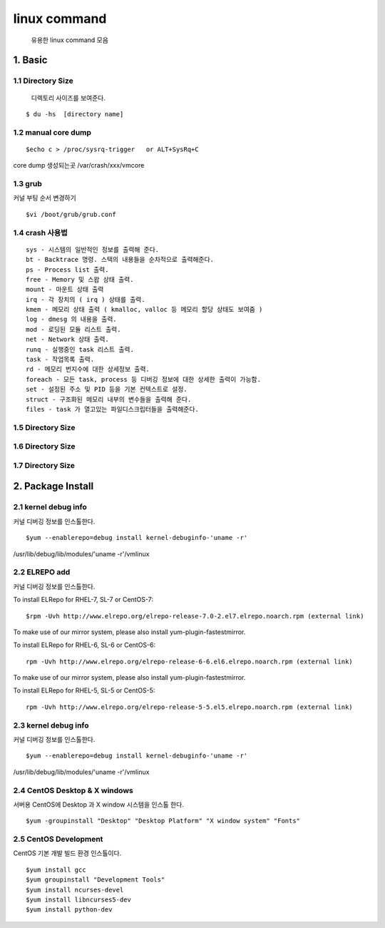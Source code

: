 linux command
===================================

   유용한 linux command 모음



1. Basic
------------------------

1.1 Directory Size
~~~~~~~~~~~~~~~~~~~~~~~~~~~~~

  디렉토리 사이즈를 보여준다.

::

    $ du -hs  [directory name]


1.2 manual core dump
~~~~~~~~~~~~~~~~~~~~~~~~~~~~~

::

    $echo c > /proc/sysrq-trigger   or ALT+SysRq+C

core dump 생성되는곳
/var/crash/xxx/vmcore


1.3 grub
~~~~~~~~~~~~~~~~~~~~~~~~~~~~~

커널 부팅 순서 변경하기

::

    $vi /boot/grub/grub.conf



1.4 crash 사용법
~~~~~~~~~~~~~~~~~~~~~~~~~~~~~

::

    sys - 시스템의 일반적인 정보를 출력해 준다.
    bt - Backtrace 명령. 스택의 내용들을 순차적으로 출력해준다.
    ps - Process list 출력.
    free - Memory 및 스왑 상태 출력.
    mount - 마운트 상태 출력
    irq - 각 장치의 ( irq ) 상태를 출력.
    kmem - 메모리 상태 출력 ( kmalloc, valloc 등 메모리 할당 상태도 보여줌 )
    log - dmesg 의 내용을 출력.
    mod - 로딩된 모듈 리스트 출력.
    net - Network 상태 출력.
    runq - 실행중인 task 리스트 출력.
    task - 작업목록 출력.
    rd - 메모리 번지수에 대한 상세정보 출력.
    foreach - 모든 task, process 등 디버깅 정보에 대한 상세한 출력이 가능함.
    set - 설정된 주소 및 PID 등을 기본 컨텍스트로 설정.
    struct - 구조화된 메모리 내부의 변수들을 출력해 준다.
    files - task 가 열고있는 파일디스크립터들을 출력해준다.


1.5 Directory Size
~~~~~~~~~~~~~~~~~~~~~~~~~~~~~



1.6 Directory Size
~~~~~~~~~~~~~~~~~~~~~~~~~~~~~



1.7 Directory Size
~~~~~~~~~~~~~~~~~~~~~~~~~~~~~


2. Package Install
--------------------------------

2.1  kernel debug info
~~~~~~~~~~~~~~~~~~~~~~~~~~~~~

커널 디버깅 정보를 인스톨한다.

::

    $yum --enablerepo=debug install kernel-debuginfo-'uname -r'


/usr/lib/debug/lib/modules/'uname -r'/vmlinux


2.2  ELREPO  add
~~~~~~~~~~~~~~~~~~~~~~~~~~~~~

커널 디버깅 정보를 인스톨한다.


To install ELRepo for RHEL-7, SL-7 or CentOS-7:
::

    $rpm -Uvh http://www.elrepo.org/elrepo-release-7.0-2.el7.elrepo.noarch.rpm (external link)

To make use of our mirror system, please also install yum-plugin-fastestmirror.

To install ELRepo for RHEL-6, SL-6 or CentOS-6:

::

    rpm -Uvh http://www.elrepo.org/elrepo-release-6-6.el6.elrepo.noarch.rpm (external link)

To make use of our mirror system, please also install yum-plugin-fastestmirror.

To install ELRepo for RHEL-5, SL-5 or CentOS-5:

::

    rpm -Uvh http://www.elrepo.org/elrepo-release-5-5.el5.elrepo.noarch.rpm (external link)


2.3  kernel debug info
~~~~~~~~~~~~~~~~~~~~~~~~~~~~~~~~~~~~~~~

커널 디버깅 정보를 인스톨한다.

::

    $yum --enablerepo=debug install kernel-debuginfo-'uname -r'


/usr/lib/debug/lib/modules/'uname -r'/vmlinux


2.4  CentOS Desktop & X windows
~~~~~~~~~~~~~~~~~~~~~~~~~~~~~~~~~~

서버용 CentOS에 Desktop 과 X window 시스템을 인스톨 한다.

::

    $yum -groupinstall "Desktop" "Desktop Platform" "X window system" "Fonts"


2.5  CentOS Development
~~~~~~~~~~~~~~~~~~~~~~~~~~~~~~~~~~

CentOS 기본 개발 빌드 환경 인스톨이다.

::

    $yum install gcc
    $yum groupinstall "Development Tools"
    $yum install ncurses-devel
    $yum install libncurses5-dev
    $yum install python-dev

